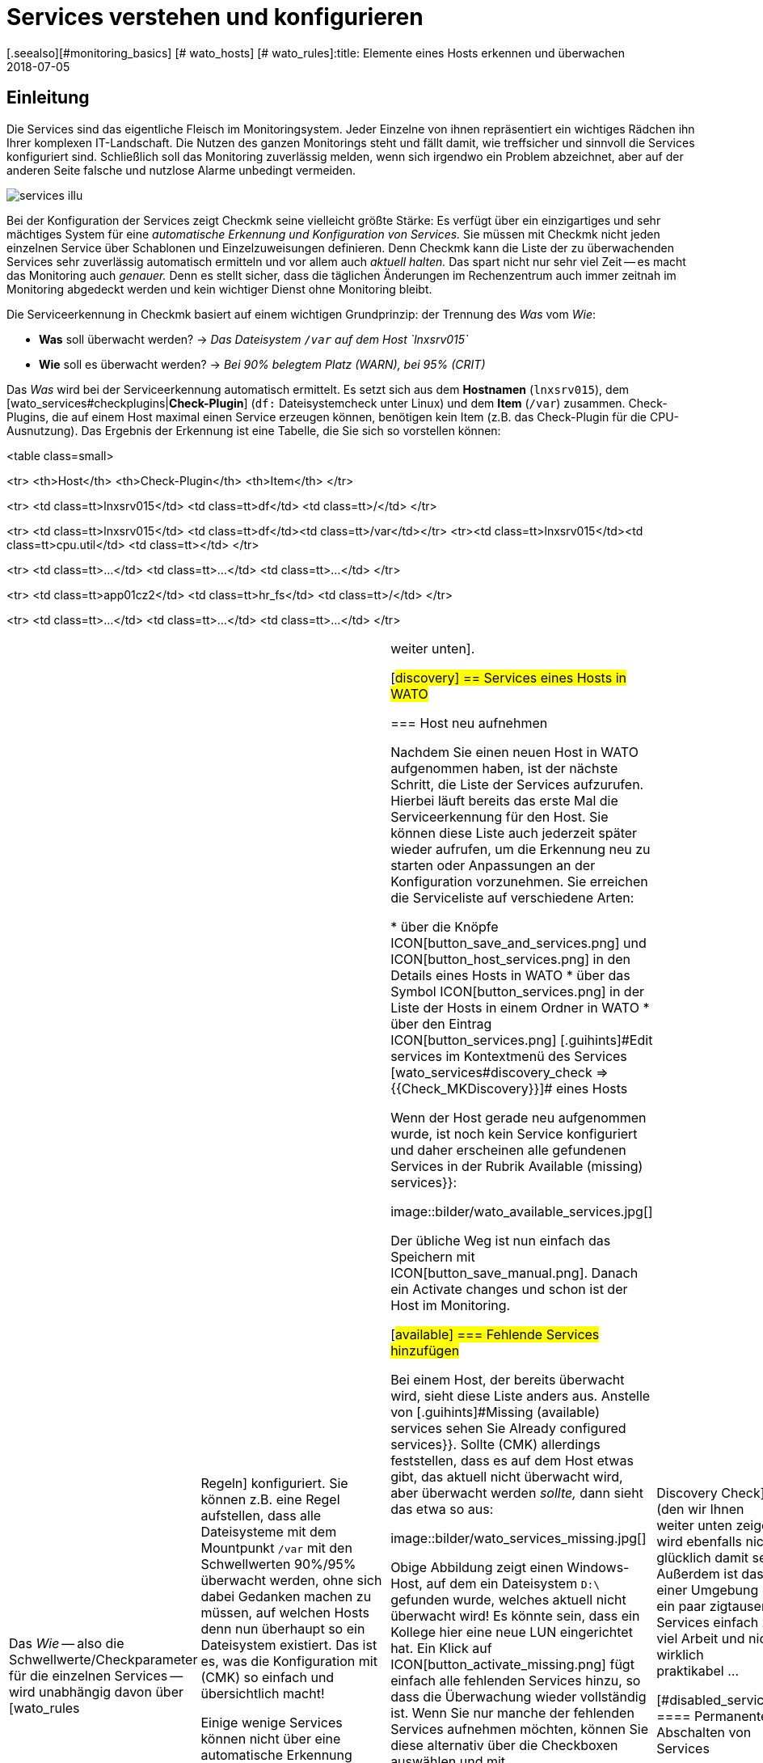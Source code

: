 = Services verstehen und konfigurieren
:revdate: 2018-07-05
[.seealso][#monitoring_basics] [# wato_hosts] [# wato_rules]:title: Elemente eines Hosts erkennen und überwachen
:description: Services bilden den Kern eines jeden überwachten Host. Diese werden automatisch erfasst und können umfangreich konfiguriert und strukturiert werden.

== Einleitung

Die Services sind das eigentliche Fleisch im Monitoringsystem. Jeder
Einzelne von ihnen repräsentiert ein wichtiges Rädchen ihn Ihrer komplexen
IT-Landschaft. Die Nutzen des ganzen Monitorings steht und fällt
damit, wie treffsicher und sinnvoll die Services konfiguriert sind.
Schließlich soll das Monitoring zuverlässig melden, wenn sich irgendwo ein
Problem abzeichnet, aber auf der anderen Seite falsche und nutzlose Alarme
unbedingt vermeiden.

image::bilder/services_illu.png[align=float,left]

Bei der Konfiguration der Services zeigt Checkmk seine vielleicht größte
Stärke: Es verfügt über ein einzigartiges und sehr mächtiges System für
eine _auto&shy;matische Erkennung und Konfiguration von Services._ Sie
müssen mit Checkmk nicht jeden einzelnen Service über Scha&shy;blonen
und Einzelzuweisungen definieren. Denn Checkmk kann die Liste der zu
überwachenden Services sehr zuverlässig automatisch ermitteln und vor allem auch
_aktuell halten._  Das spart nicht nur sehr viel Zeit -- es macht das
Monitoring auch _genauer._ Denn es stellt sicher, dass die täglichen
Änderungen im Rechenzentrum auch immer zeitnah im Monitoring abgedeckt werden
und kein wichtiger Dienst ohne Monitoring bleibt.

Die Serviceerkennung in Checkmk basiert auf einem wichtigen Grundprinzip:
der Trennung des _Was_ vom _Wie_:

* *Was* soll überwacht werden? → _Das Dateisystem `/var` auf dem Host `lnxsrv015`_
* *Wie* soll es überwacht werden? → _Bei 90% belegtem Platz (WARN), bei 95% (CRIT)_

Das _Was_ wird bei der Serviceerkennung automatisch ermittelt. Es
setzt sich aus dem *Hostnamen* (`lnxsrv015`), dem
[wato_services#checkplugins|*Check-Plugin*] (`df:` Dateisystemcheck
unter Linux) und dem *Item* (`/var`) zusammen.  Check-Plugins, die auf
einem Host maximal einen Service erzeugen können, benötigen kein Item
(z.B. das Check-Plugin für die CPU-Ausnutzung).  Das Ergebnis der Erkennung
ist eine Tabelle, die Sie sich so vorstellen können:

<table class=small>

<tr>
<th>Host</th>
<th>Check-Plugin</th>
<th>Item</th>
</tr>

<tr>
<td class=tt>lnxsrv015</td>
<td class=tt>df</td>
<td class=tt>/</td>
</tr>

<tr>
<td class=tt>lnxsrv015</td>
<td class=tt>df</td><td class=tt>/var</td></tr>
<tr><td class=tt>lnxsrv015</td><td class=tt>cpu.util</td>
<td class=tt></td>
</tr>

<tr>
<td class=tt>...</td>
<td class=tt>...</td>
<td class=tt>...</td>
</tr>

<tr>
<td class=tt>app01cz2</td>
<td class=tt>hr_fs</td>
<td class=tt>/</td>
</tr>

<tr>
<td class=tt>...</td>
<td class=tt>...</td>
<td class=tt>...</td>
</tr>

[cols=, ]
|===

Das _Wie_ -- also die Schwellwerte/Checkparameter für die
einzelnen Services -- wird unabhängig davon über [wato_rules|Regeln]
konfiguriert. Sie können z.B. eine Regel aufstellen, dass alle Dateisysteme mit
dem Mountpunkt `/var` mit den Schwellwerten 90%/95% überwacht werden,
ohne sich dabei Gedanken machen zu müssen, auf welchen Hosts denn nun
überhaupt so ein Dateisystem existiert. Das ist es, was die Konfiguration mit
(CMK) so einfach und übersichtlich macht!

Einige wenige Services können nicht über eine automatische Erkennung
eingerichtet werden. Dazu gehören z.B. Checks, die per HTTP bestimmte
Webseiten abrufen sollen.  Diese werden per Regeln angelegt; wie, erfahren Sie
[wato_services#active_checks|weiter unten].


[#discovery]
== Services eines Hosts in WATO

=== Host neu aufnehmen

Nachdem Sie einen neuen Host in WATO aufgenommen haben, ist der nächste
Schritt, die Liste der Services aufzurufen. Hierbei läuft bereits das erste Mal die Serviceerkennung
für den Host. Sie können diese Liste
auch jederzeit später wieder aufrufen, um die Erkennung neu zu starten
oder Anpas&shy;sungen an der Konfiguration vorzunehmen. Sie erreichen die Serviceliste
auf verschiedene Arten:

* über die Knöpfe ICON[button_save_and_services.png] und ICON[button_host_services.png] in den Details eines Hosts in WATO
* über das Symbol ICON[button_services.png] in der Liste der Hosts in einem Ordner in WATO
* über den Eintrag ICON[button_services.png] [.guihints]#Edit services# im Kontextmenü des Services [wato_services#discovery_check => {{Check_MKDiscovery}}]# eines Hosts


Wenn der Host gerade neu aufgenommen wurde, ist noch kein Service konfiguriert
und daher erscheinen alle gefundenen Services in der Rubrik
[.guihints]#Available (missing) services}}:# 

image::bilder/wato_available_services.jpg[]

Der übliche Weg ist nun einfach das Speichern mit ICON[button_save_manual.png]. Danach ein
[.guihints]#Activate changes# und schon ist der Host
im Monitoring.


[#available]
=== Fehlende Services hinzufügen

Bei einem Host, der bereits überwacht wird, sieht diese Liste anders aus. Anstelle
von [.guihints]#Missing (available) services# sehen Sie [.guihints]#Already configured services}}.# Sollte
(CMK) allerdings feststellen, dass es auf dem Host etwas gibt, das aktuell nicht
überwacht wird, aber überwacht werden _sollte,_ dann sieht das etwa so aus:

image::bilder/wato_services_missing.jpg[]

Obige Abbildung zeigt einen Windows-Host, auf dem ein Dateisystem `D:\`
gefunden wurde, welches aktuell nicht überwacht wird! Es könnte sein,
dass ein Kollege hier eine neue LUN eingerichtet hat. Ein Klick auf
ICON[button_activate_missing.png] fügt einfach alle fehlenden Services hinzu, so dass
die Überwachung wieder vollständig ist. Wenn Sie nur manche der fehlenden
Services aufnehmen möchten, können Sie diese alternativ über die Check&shy;boxen auswählen
und mit ICON[button_save_manual.png] speichern.


=== Verschwundene Services

Im Rechenzentrum können Dinge nicht nur neu auftauchen, sondern auch verschwinden.
Eine Datenbank&shy;instanz wird abgeschafft, eine LUN ausgehängt, ein Dateisystem entfernt
u.s.w. Checkmk er&shy;kennt solche Services dann automatisch als verschwunden _(vanished)._
In der Serviceliste sieht das z.B. so aus:

image::bilder/wato_vanished_services.jpg[]

Der einfachste Weg um diese Services loszuwerden ist ein Klick auf den in so einem Fall
erscheinenden Knopf ICON[button_remove_vanished.png]. *Achtung:* Der Grund für das Verschwinden
kann durchaus auch ein Problem sein! Das Verschwinden eines Dateisystems kann ja auch
bedeuten, dass dieses aufgrund eines Fehlers nicht gemounted werden konnte. Und für solche
Fälle ist das Monitoring schließlich da! Sie sollten den Service also nur dann entfernen,
wenn Sie wissen, dass hier eine Überwachung auch wirklich keinen Sinn mehr macht.


=== Ungewünschte Services loswerden

Nicht alles, was Checkmk findet, möchten Sie auch unbedingt überwachen. Zwar arbeitet
die Erkennung durchaus zielgerichtet und kann schon viel Unnützes im Vorfeld ausschließen.
Doch woher soll Checkmk z.B. wissen, dass eine bestimmte Datenbankinstanz nur
zum „Herumspielen“ eingerichtet wurde und nicht produktiv ist?
Sie können solche Services auf zwei Arten loswerden:

==== Vorübergehendes Abschalten von Services

Entfernen Sie einfach bei den Services, die nicht überwacht werden sollen,
die Häkchen in den Checkboxen und speichern Sie mit ICON[button_save_manual.png].
Und natürlich, wie immer [.guihints]#Activate changes# nicht vergessen&nbsp;&#8230;

Das Ganze ist allerdings nur für vorübergehende und kleinere Maßnahmen gedacht. Denn
die so abge&shy;wählten Services werden von Checkmk dann wieder als [.guihints]#missing# angemahnt.
Und der [wato_services#discovery_check|Discovery Check] (den wir Ihnen weiter unten zeigen)
wird ebenfalls nicht glücklich damit sein.
Außerdem ist das in einer Umgebung mit ein paar zigtausend Services einfach zu viel
Arbeit und nicht wirklich praktikabel&nbsp;&#8230;


[#disabled_services]
==== Permanentes Abschalten von Services

Viel eleganter und dauerhafter ist das permanente Ignorieren von Services mit Hilfe
des [wato_rules|Regelsatzes] [.guihints]#Disabled services}}.# Hier können Sie nicht nur einzelne
Services vom Monitoring ausschließen, sondern Regeln wie „Auf Testsystemen
möchte ich keine Dateisysteme überwachen, die mit `/mnt/dsk` be&shy;ginnen“ formulieren.
Das Symbol ICON[button_ignore.png] in der Serviceliste erleichtert das Neuanlegen
von solchen Regeln, so dass Sie nicht den längeren Weg über das WATO-Modul
ICON[icon_rulesets.png] [.guihints]#Host & Service parameters# gehen müssen:

image::bilder/disable_services_1.png[]

Das ICON[button_ignore.png] bringt Sie direkt zum Anlegen
einer neuen Regel, die für den aktuellen Ordner, Host und Service vorausgefüllt ist:

image::bilder/disable_services_2.jpg[]

Sie können diese Regel sehr leicht auf alle Hosts verallgemeinern: Entfernen Sie
einfach den Haken bei [.guihints]#Specify explicit host names# und -- wichtig -- setzen Sie
den [.guihints]#Folder# auf [.guihints]#Main directory}}.# Natürlich können Sie wie immer bei den
[wato_rules|Regeln] auch alle beliebigen anderen Bedingungen formulieren.

Wenn Sie die Regel speichern und erneut auf die Serviceliste des Hosts gehen,
werden Sie den neuen Abschnitt [.guihints]#Disabled services (configured away by admin)}}# 
entdecken. Dieser dokumentiert alle so „still&shy;gelegten“ Services:

image::bilder/disable_services_3.jpg[]

[#refresh]
=== Services auffrischen

Es gibt einige Check-Plugins, die sich während der Erkennung Dinge
_merken._  So merkt sich z.B. das Plugin für Netzwerkinterfaces die
Geschwindigkeit, auf die das Interface während der Erkennung eingestellt
war. Warum? Um Sie zu warnen, falls sich diese ändert! Es ist selten ein
gutes Zeichen, wenn ein Interface mal auf 10MBit, mal auf 1GBit eingestellt
ist -- eher ein Hinweis auf eine fehlerhafte Autonegotiation.

Was aber, wenn diese Änderung gewollt ist und von nun an als OK gelten soll?
Entfernen Sie entweder den Service via Checkbox und fügen Sie Ihn anschließend
wieder hinzu. Dazu müssen Sie nach dem Entfernen einmal Speichern. Oder Sie
drücken ICON[button_tabula_rasa.png]. Dann werden _alle_ Services des
Hosts aufgefrischt und neu erkannt. Das ist natürlich viel bequemer -- geht
aber nur, wenn Sie nicht einzelne Services im Fehlerzustand behalten wollen.

[#snmp]
=== Besonderheiten bei SNMP

Bei Geräten, die per SNMP überwacht werden, gibt es ein paar Sonderheiten.
Diese erfahren Sie im [snmp#services|Artikel über SNMP].

[#bulk_discovery]
== Serviceerkennung für viele Hosts gleichzeitig

Wenn Sie die Erkennung für mehrere Hosts auf einmal machen
wollen, können Sie sich die Arbeit mit WATOs
[wato_hosts#bulk_operations|Bulkoperationen] erleichtern. Wählen Sie zunächst aus,
auf welchen Hosts die Erkennung durch&shy;geführt werden soll. Dazu
haben Sie mehrere Möglichkeiten:

. In einem Ordner die Checkboxen bei einzelnen Hosts ankreuzen und ICON[button_discovery.png] drücken
. Mit der [wato_hosts#search|Hostsuche] Hosts suchen und beim Suchergebnis ICON[button_discovery.png] drücken
. In einem Ordner auf ICON[button_bulk_discovery.png] klicken

Bei der dritten Variante können Sie die Serviceerkennung auch rekursiv in allen Unterordnern
ausführen lassen. In allen drei Fällen gelangen Sie im nächsten Schritt zu folgendem
Dialog:

image::bilder/wato_bulk_discovery_form.jpg[align=center,width=500]

Im [.guihints]#Mode# finden Sie genau die verschiedenen Möglichkeiten, die Sie auch in der
Serviceliste in WATO haben und die wir schon weiter oben erläutert haben.

Unter [.guihints]#Selection# können Sie die Auswahl der Hosts noch mal steuern. Das ist vor
allem dann sinnvoll, wenn Sie diese nicht per Checkboxen, sondern über den Ordner
ausgewählt haben. Die meisten Optionen zielen auf eine Beschleunigung der Discovery
hin:

[cols=, ]
|===


|{{Only include hosts that failed on previous discovery}}
|Hosts, bei denen eine frühere Serviceerkennung per Bulkoperation fehlgeschlagen ist (z.B. weil der
Host zu dem Zeitpunkt nicht erreichbar war), werden von WATO mit dem Symbol ICON[icon_inventory_failed.png]
markiert. Diese Option erlaubt, die Erkennung nur genau für diese Hosts zu wiederholen.


|{{Only include hosts with a failed discovery check }}
|Dies schränkt die Erkennung auf solche Hosts ein, bei denen der [wato_services#discovery_check|Discovery Check] angeschlagen
hat. Wenn Sie mit dem Discovery Check arbeiten, ist das eine gute Methode,
um das Discovery von vielen Hosts massiv zu beschleunigen. Die Kombination mit der Option {{Refresh all services (tabula rasa)}} macht
hier allerdings weniger Sinn, da dies den Status von bestehenden Services verfälschen kann.


|{{Exclude hosts where the agent is unreachable}}
|Hosts, die nicht erreichbar sind, verursachen beim Discovery Wartezeiten durch Verbindungstimeouts. Dies kann
das Discovery einer größeren Zahl von Hosts stark verlangsamen. Wenn die Hosts aber schon im Monitoring
sind und dieses weiß, dass die Hosts (DOWN) sind, können Sie diese hiermit überspringen und die Timeouts somit
vermeiden.

|===

Die [.guihints]#Performance Options# sind so voreingestellt, dass bei SNMP-Geräten
immer ein [.guihints]#Full Scan# gemacht wird. Wenn Sie nicht auf neue Plugins aus sind,
können Sie die Erkennung durch Wegnahme der Option beschleunigen. Das
Arbeiten ohne Cachedateien ist nur in Ausnahmefällen ratsam. Insbesondere
bei Hosts, die per Checkmk-Agent überwacht werden, kann es dann sogar dazu
kommen, dass, wenn es der Zufall will, neue Logmeldungen quasi von der Discovery
„verbraucht“ werden und nicht mehr beim eigentlichen Check ankommen.

Die eingestellte `10` unter [.guihints]#Number of hosts to handle at once}}# 
bedeutet, dass immer zehn Hosts auf ein mal bearbeitet werden. Intern geschieht
das mit einem HTTP-Request. Sollten Sie Probleme mit Timeouts haben, weil
einzelne Hosts sehr lange zum Discovern brauchen, können Sie versuchen,
diese Zahl kleiner einzustellen (zulasten der Gesamtdauer).

Sobald Sie den Dialog bestätigen geht es los und Sie können den Fortschritt
beobachten -- und  den Vorgang gegebenenfalls auch abbrechen:

image::bilder/wato_bulk_discovery_progress.jpg[align=center,width=350]


[#parameters]
== Checkparameter von Services

Viele der Check-Plugins können über Parameter konfiguriert werden.
Die häufigste Anwendung ist das Setzen von Schwellwerten für
(WARN) und (CRIT). Parameter können aber auch deutlich komplexer aufge&shy;baut sein,
wie das Beispiel der Temperaturüberwachung mit Checkmk zeigt:

image::bilder/temperature_levels.png[align=center,width=350]

Die Checkparameter für einen Service werden in drei Schritten
gebildet:

. Jedes Plugin hat _Defaultwerte_ für die Parameter.
. Manche Plugins setzen Werte während der Erkennung (siehe [wato_services#refresh|oben]).
. Parameter können über Regeln gesetzt werden.

Dabei haben Parameter aus Regeln Vorrang vor den bei der Erkennung gesetzten
und diese wiederum Vor&shy;rang für den Defaultwerten. Bei komplexen Parametern,
bei denen per Checkbox einzelne Unterparameter festgelegt werden (wie im
Beispiel mit der Temperatur), gilt diese Vorrangregel für jeden einzelnen
Unterparameter separat. Wenn Sie also per Regel nur einen der Unterparameter
anpassen, bleiben die anderen auf ihren jeweiligen Defaultwerten.
So können Sie z.B mit einer Regel die Trendberechnung der Tem&shy;peratur aktivieren
und mit einer anderen die Temperaturschwellwerte für einen konkreten Sensor einstellen.
Der komplette Parametersatz wird dann aus beiden Regeln zusammengesetzt.

Welche Parameter ein Service am Ende genau hat, erfahren Sie in
der Parameterseite des Services. Diese erreichen Sie in der Serviceliste
eines Hosts über das Symbol ICON[button_check_parameters.png]. Wenn Sie die Parameter
von allen Services direkt in der Servicetabelle sehen möchten, können
Sie diese mit dem Knopf ICON[button_show_check_parameters.png] einblenden.
Das sieht dann etwa so aus:

image::bilder/wato_check_parameters.png[]


== Anpassen der Serviceerkennung

Wie Sie die Serviceerkennung konfigurieren, um nicht erwünschte Services auszublenden,
haben wir bereits [wato_services#disabled_services|weiter oben] gezeigt. Es gibt aber
für etliche Check-Plugins noch weitere Regelsätze, die das Verhalten der Discovery bei diesen
Plugins beeinflussen. Dabei gibt es nicht nur Einstellungen zum _Weglassen_ von
Items, sondern auch solche, die positiv Items finden oder zu Gruppen zusammenfassen.
Auch die Benennung von Items ist manchmal ein Thema -- z.B. bei den Switchports, wo
Sie sich entscheiden können, anstelle der Interface-ID dessen Description oder Alias
als Item (und damit im Servicenamen) zu verwenden.

Alle Regelsätze, die mit der Serviceerkennung zu tun haben, finden Sie unter
ICON[icon_rulesets.png] [.guihints]#Host & Services parameters => Parametersfor discovered services => Discovery- automatic service detection}}.# 
Bitte verwechseln Sie diese Regelsätze nicht mit denen, die zum Parametrieren
der eigentlichen Services gedacht sind. Etliche Plugins haben in der Tat zwei
Regelsätze -- einen für die Erkennung und einen für die Parameter. Dazu gleich
ein paar Beispiele.


[#processes]
=== Überwachung von Prozessen

Es wäre wenig sinnvoll, wenn Checkmk einfach für jeden Prozess,
den es auf einem Host findet, einen Service für die Überwachung einrichten
würde. Die meisten Prozesse sind entweder nicht interessant oder sogar
nur vorübergehend vorhanden. Und auf einem normalen Linux-Server laufen
mindestens hunderte von Prozessen.

Zum Überwachen von Prozessen müssen Sie daher mit
[wato_services#manual_checks|manuellen Checks] arbeiten oder -- und das ist
viel eleganter -- der Serviceerkennung mit dem Regelsatz [.guihints]#Process discovery}}# 
sagen, nach welchen Prozessen sie Ausschau halten soll. So können Sie immer dann,
wenn auf einem Host _bestimmte interessante_ Prozesse gefunden werden,
dafür automatisch eine Überwachung einrichten lassen.

Folgende Abbildung zeigt eine Regel im Regelsatz [.guihints]#Process discovery}},# 
welche nach Prozessen sucht, die das Programm `/usr/sbin/apache2`
ausführen.  In diesem Beispiel wird für jeden unterschiedlichen
Betriebs&shy;systembenutzer, für den ein solcher Prozess gefunden wird,
ein Service erzeugt
({{Grab user from found processes}}).# 
Der Name des Services wird `Apache %u`, wobei das `%u` durch den Benutzernamen
ersetzt wird. Als Schwellwerte für die Anzahl der Prozessinstanzen werden 1/1
(untere) bzw. 30/60 (obere) verwendet:

image::bilder/process_discovery.jpg[]

Bitte beachten Sie, dass die festgelegten Schwellwerte
[.guihints]#Default parameters for detected services# heißen. Denn Sie können diese -- wie bei allen anderen Services
auch -- per Regel überdefinieren. Zur Erinnerung: Obige Regel konfiguriert die
_Erkennung_ der Services -- also das _Was._ Sind die Services erst mal vorhanden,
so ist eigentlich die Regelkette [.guihints]#State and count of processes# für die Schwellwerte zuständig.

Die Tatsache, dass Sie schon bei der Erkennung Schwellwerte festlegen können, ist
nur der Bequemlichkeit geschuldet. Und es gibt auch einen Haken: Änderung in der
Erkennungsregel haben erst bei der _nächsten Erkennung_ Einfluss. Wenn Sie also Schwellwerte
ändern, müssen Sie die Erkennung nochmal ausführen.
Wenn Sie aber die Regel nur zum eigentlichen Finden verwenden (also das _Was_),
und den Regelsatz [.guihints]#State and count of processes# für das _Wie_ verwenden,
haben Sie dieses Problem nicht.

Weitere Details zur Prozesserkennung finden Sie in der ICON[icon_help.png] Onlinehilfe
dieses Regelsatzes.


=== Überwachung von Windows-Diensten

Das Erkennung und Parametrieren der Überwachung von Windows-Services geht analog
zu den Prozessen und wird über die Regelsätze [.guihints]#Windows Service Discovery# _(Was)_
bzw. [.guihints]#Windows services# _(Wie)_ gesteuert. Hier ist ein Beispiel für eine
Regel, die nach zwei Diensten Ausschau hält:

image::bilder/windows_services_discovery.jpg[]

Genau wie bei den Prozessen ist auch hier die Serviceerkennung nur eine Option.
Wenn Sie anhand von Hostmerkmalen und Ordnern präzise Regeln formulieren
können, auf welchen Hosts bestimmte Dienste erwartet werden, können Sie
auch mit [wato_services#manual_checks|manuellen Services] arbeiten. Das ist dann unabhängig
von der tat&shy;sächlich vorgefundenen Situation -- allerdings kann das deutlich
mehr Aufwand sein, da Sie unter Umstän&shy;den viele Regeln brauchen, um genau
abzubilden, auf welchem Host welche Dienste erwartet werden.


[#switches]
=== Überwachung von Switchports

(CMK) verwendet für die Überwachung von Netzwerkschnittstellen von Servern und
für die Ports von Ethernetswitchen die gleiche Logik. Vor allem bei den
Switchports sind die vorhandenen Optionen für die Steuerung der Serviceerkennung
interessant, auch wenn (im Gegensatz zu den Prozessen und Windows&shy;diensten) die
Erkennung auch erst mal ohne Regel funktioniert.
Per Default überwacht Checkmk nämlich automatisch alle physikalischen Ports,
die gerade den Zustand UP haben. Der Regelsatz
dazu heißt [.guihints]#Network Interface and Switch Port Discovery# und bietet
zahlreiche Einstellmöglichkeiten, die hier nur gekürzt dargestellt sind:

image::bilder/switch_port_discovery.jpg[]

Am wichtigsten sind folgende Möglichkeiten:

* Verwendung der [.guihints]#Description# oder des [.guihints]#Alias# im Servicenamen
* Einschränken oder _Ausweiten_ der überwachten Interfacetypen oder -namen

[#manual_checks]
== Services manuell einrichten

Es gibt einige Situationen, in denen eine automatische Serviceerkennung
nicht sinnvoll ist. Das ist immer dann der Fall, wenn Sie das Einhalten
einer bestimmte _Richtlinie_ erzwingen möchten. Wie Sie im vorherigen
Kapitel gesehen haben, können Sie Überwachung von Windows-Diensten automatisch
einrichten lassen, wenn diese gefunden werden. Was ist aber, wenn schon das
Fehlen eines solchen Diensts ein Problem darstellt? Beispiele:

* Auf jedem Windows-Host soll ein bestimmter Virenscanner installiert sein.
* Auf jedem Linux-Host soll NTP konfiguriert sein.

In solchen Fällen können Sie Services manuell anlegen. Der Einstiegspunkt
dafür ist das WATO-Modul ICON[icon_static_checks.png] [.guihints]#Manual Checks}}.# 
Dahinter verbirgt sich eine Sammlung von [wato_rules|Regelsätzen], welche
exakt die gleichen Namen haben, wie diejenigen Regelsätze, mit denen auch
Parameter für diese Checks konfiguriert werden.

Die Regeln unterscheiden sich jedoch in zwei Punkten:

* Es sind Regeln für _Hosts,_ nicht für Services. Die Services werden ja erst durch die Regeln erzeugt.
* Da keine Erkennung stattfindet, müssen Sie selbst das Check-Plugin auswählen, das für den Check verwendet werden soll.

Folgendes Beispiel zeigt den Rumpf der Regel [.guihints]#State of NTP time synchronisation# unter
[.guihints]#Manual Checks}}:# 

image::bilder/manual_check_ntp.jpg[]

Neben den Schwellwerten legen Sie hier auch das Check-Plugin fest
(z.B. `chrony` oder `ntp.time`).  Bei Check-Plugins, die ein
Item benötigen, müssen Sie auch dieses angeben. Dies ist z.B. beim Plugin
[.guihints]#oracle_processes# notwendig, welches die Angabe der zu überwachenden
Datenbank-SID benötigt:

image::bilder/manual_check_oracle_processes.jpg[]

Der so definierte manuelle Service wird auf allen Hosts angelegt, auf die
diese Regel greift. Für die eigentliche Überwachung gibt es jetzt drei Fälle:

. Der Host ist korrekt aufgesetzt und der Service geht auf (OK).
. Der Agent liefert die Information, dass der gefragte Dienst nicht läuft oder ein Problem hat. Dann geht der Service auf (CRIT) oder auf (UNKNOWN).
. Der Agent stellt überhaupt keine Informationen bereit, z.B. weil NTP überhaupt nicht installiert ist. Dann bleibt der Service auf (PEND) und der Checkmk-Service geht auf (WARN), mit dem Hinweis, dass die entsprechende Sektion in den Agentendaten fehlt.

Die meisten Regelsätze im Modul ICON[icon_static_checks.png] [.guihints]#Manual Checks# werden Sie nie
benötigen und sind nur der Voll&shy;ständigkeit halber vorhanden.
Die häufigsten Fälle für manuelle Checks sind:

* Überwachung von Windows-Diensten (Regelsatz: [.guihints]#Windows Services}})# 
* Überwachung von Prozessen (Regelsatz: [.guihints]#State and count of processes}})# 



[#discovery_check]
== Der Discovery Check

In der Einleitung haben wir versprochen, dass Checkmk die Liste der
Services nicht nur automatisch ermitteln, sondern auch _aktuell halten_
kann. Natürlich wäre dafür eine Möglichkeit, dass Sie ab und zu von Hand
eine Bulkerkennung über alle Hosts durchführen.

[#discovery_auto]
=== Automatisches Prüfen auf nicht überwachte Services

Viel besser ist dafür aber ein regelmäßiger _Discovery Check_, welcher
ab Version VERSION[1.2.8] von Checkmk bei neuen Instanzen automatisch
eingerichtet wird. Dieser Service existiert für jeden Host und meldet mit
sich mit einer Warnung, wenn er nicht überwachte Dinge findet:

image::bilder/discovery_check_warn.png[align=border]

Die Einzelheiten zu den nicht überwachten oder verschwundenen Services
finden Sie im [.guihints]#Long output of check plugin# in den Details des Services:

image::bilder/discovery_check_long_output.png[]

Zu der Serviceliste der Hosts in WATO gelangen Sie bequem über das ICON[icon_menu.png] Kontextmenü
des Discovery Checks über den Eintrag ICON[icon_services.png] [.guihints]#Edit services}}.# 

Wenn Ihre Instanz von einer älteren Version geupdated wurde, müssen Sie
diesen Check von Hand einrichten.  Das Einrichten und auch das Parametrieren
des Discovery Checks geht sehr einfach über den [wato_rules|Regelsatz]
[.guihints]#Periodic service discovery}}.# Im Parameterbereich der Regeln haben Sie
folgende Einstell&shy;möglich&shy;keiten:

image::bilder/periodic_service_discovery.jpg[]

Neben dem Intervall, in dem der Check laufen soll, und dem Monitoringstatus,
für die Fälle von nicht überwachten bzw. verschwundenen Services,
können Sie dabei auch noch auswählen, ob bei SNMP-Geräten ein
[wato_services#snmp|SNMP-Scan] stattfinden soll.


=== Services automatisch hinzufügen

Sie können den Discovery Check fehlende Services automatisch hinzufügen lassen. Dazu
aktivieren Sie die Option [.guihints]#Automatically update service configuration}}.# Nun
werden weitere Optionen sichtbar.

image::bilder/discovery_check_activate.png[]

Neben dem Hinzufügen können Sie bei [.guihints]#Mode# auch auswählen, überflüssige
Services zu entfernen oder sogar alle bestehenden Services zu entfernen und
komplett neu zu erkennen ({{Refresh}}).# Beide Optionen sind mit Vorsicht
zu genießen! Ein verschwundener Service kann auf ein Problem hindeuten! Der
Discovery Check wird so einen Service dann einfach entfernen und Sie im Glauben
wiegen, dass alles in Ordnung ist. Der Refresh ist besonders gefährlich. So
übernimmt z.B. der Check für Switchports nur solche Ports in das Monitoring,
die up sind. Ports mit Status down gelten dann als verschwunden und
würden vom Discovery Check ohne Rückfrage weggeräumt!

Ein weiteres Problem gilt es noch zu bedenken: Das Hinzufügen von Services
oder gar das automatische [.guihints]#Activate Changes# kann Sie als Admin bei Ihrer
Arbeit am System stören, wenn Sie gerade beim Konfigurieren sind.  Es kann
theoretisch passieren, dass Sie gerade dabei sind, an Regeln und Einstellungen
zu arbeiten und just in dem Augenblick ein Discovery Check Ihre Änderungen
aktiviert. Denn [wato|WATO] kann immer nur alle Änderungen auf einmal aktivieren!
Um dies zu verhindern, können Sie die Uhrzeiten, in denen so etwas geschieht,
z.B. in die Nacht legen. Die obige Abbildung zeigt dafür ein Beispiel.

Die Einstellung [.guihints]#Group discovery and activation for up to# sorgt dafür,
dass nicht jeder einzelne Service, der neu gefunden wird, sofort ein
[.guihints]#Activate Changes# auslöst, sondern eine bestimmte Zeit gewartet wird,
um gleich mehrere Änderungen in einem Rutsch zu aktivieren. Denn selbst
wenn der Discovery Check auf ein Intervall von zwei Stunden oder mehr
eingestellt ist, gilt das nur für jeden Host separat. Die Checks laufen
nicht für alle Hosts gleichzeitig -- und das ist auch gut so, denn der
Discovery Check braucht erheblich mehr Ressourcen als ein normaler Check.


[#passive_checks]
== Passive Services

Passive Services sind solche, die nicht von Checkmk aktiv angestoßen werden, sondern bei
denen regel&shy;mäßig von außen neue Checkergebnisse eingeschleust werden. Dies geschieht
in der Regel über die Kommandopipe des Cores. Hier ist ein Schritt-für-Schritt-Vorgehen
für das Einrichten eines passiven Services:

Zunächst müssen Sie den Service dem Kern bekannt machen. Dies geschieht mit dem gleichen
Regelsatz wie bei den [wato_services#legacy_checks|eigenen aktiven Checks], nur dass
Sie die [.guihints]#Command line# weglassen:

image::bilder/passive_checks.png[align=center,width=500]

Die Abbildung zeigt auch, wie Sie prüfen lassen können, ob regelmäßig
Checkergebnisse eingehen. Wenn dies für länger als 10 Minuten ausbleibt,
so wird der Service hier automatisch auf (UNKNOWN) gesetzt.

Nach einem [.guihints]#Activate Changes# beginnt der neue Service sein Leben im Zustand (PEND):

image::bilder/passive_check_pending.png[]

Das Senden der Checkergebnisse geschieht nun auf der Kommandozeile durch
ein `echo` des Befehls `PROCESS_SERVICE_CHECK_RESULT` in die
Kommandopipe `~/tmp/run/nagios.cmd`.

Die Syntax entspricht den bei Nagios üblichen Konventionen -- inklusive eines
aktuellen Zeitstempels in eckigen Klammern. Als Argumente nach dem Befehl
brauchen Sie den Hostnamen (z.B. `myhost123`) und den gewählten
Servicenamen (im Beispiel `BAR`). Die beiden weiteren Argumente sind
wieder der Status (`0` ... `3`) und die Pluginausgabe. Den
Zeitstempel erzeugen Sie mit `$(date +%s)`:

[source,bash]
----
OM:echo "[$(date +%s)] PROCESS_SERVICE_CHECK_RESULT;myhost123;BAR;2;Something bad happened" > ~/tmp/run/nagios.cmd
----

Nun zeigt der Service ohne Verzögerung den neuen Status:

image::bilder/passive_check_crit.png[]

Wenn Sie von Nagios noch das Werkzeug _NSCA_ kennen, können Sie das auch mit Checkmk
weiter&shy;verwenden. Schalten Sie dazu den NSCA-Empfänger mittels `omd config` ein und
bearbeiten Sie nach Bedarf die Konfiguration für NSCA, welche unter `etc/nsca/nsca.cfg`
liegt:

[source,bash]
----
OM:omd stop
OM:omd config set NSCA on
OM:omd config set NSCA_TCP_PORT 5667
OM:vim etc/nsca/nsca.cfg
OM:omd start
----

Das System ist dann zum Empfang von passiven Checkergebnissen via NSCA bereit.


[#commandline]
== Serviceerkennung auf der Kommandozeile

So schön eine GUI ist, so praktisch ist doch manchmal noch die gute alte Kommandozeile --
sei es zum Automatisieren oder einfach zum schnellen Arbeiten für den geübten Benutzer.
Die Serviceerkennung können Sie auf der Kommandozeile mit dem Befehl `cmk -I` auslösen.
Dabei gibt es ein paar verschiedene Spielarten. Bei allen empfehlen wir die Option `-v`,
damit Sie sehen, was genau passiert. Ohne `-v` verhält sich Checkmk nach guter alter
Unix-Tradition: Solange alles gut geht, schweigt es.

Mit einem einfachen `-I` suchen Sie auf *allen* Hosts nach neuen Services:

[source,bash]
----
OM:cmk -vI
switch-cisco-c4000:
  nothing new

switch-cisco-c4500:
  nothing new

switch-cisco-c4500-2:
  nothing new

switch-cisco-c4500-3:
  nothing new
----

Sie können nach dem `-I` auch einen oder mehrere Hostnamen angeben, um nur diese zu discovern.
Das hat gleich noch einen zweiten Effekt. Während ein `-I` auf allen Hosts
grundsätzlich nur mit *gecachten* Daten arbeitet, holt Checkmk bei der
expliziten Angabe von einem Host immer *frische* Daten!

[source,bash]
----
OM:cmk -vI myhost123
----

Alternativ können Sie über Tags filtern:

[source,bash]
----
OM:cmk -vI @mytag
----

Damit würde das Discovery für alle Hosts mit dem Hostmerkmal `mytag` durchgeführt.
Filtern mit Tags steht für alle cmk-Optionen zur Verfügung, die mehrere Hosts akzeptieren.

Mit den Optionen `--cache` bzw. `--no-cache` können Sie die Verwendung
von Cache auch explizit be&shy;stimmen.

Zusätzliche Ausgaben bekommen Sie mit einem zweiten `-v`. Bei SNMP-basierten Geräten
können Sie dann sogar jede einzelne OID sehen, die vom Gerät geholt wird:

[source,bash]
----
OM:cmk -vvI myswitch123
Discovering services on myswitch123:
myswitch123:
  SNMP scan:
       Getting OID .1.3.6.1.2.1.1.1.0: Executing SNMP GET of .1.3.6.1.2.1.1.1.0 on switch
=> ['24G Managed Switch'] OCTETSTR
24G Managed Switch
       Getting OID .1.3.6.1.2.1.1.2.0: Executing SNMP GET of .1.3.6.1.2.1.1.2.0 on switch
=> ['.1.3.6.1.4.1.11863.1.1.3'] OBJECTID
.1.3.6.1.4.1.11863.1.1.3
       Getting OID .1.3.6.1.4.1.231.2.10.2.1.1.0: Executing SNMP GET of .1.3.6.1.4.1.231.2.10.2.1.1.0 on switch
=> [None] NOSUCHOBJECT
failed.
       Getting OID .1.3.6.1.4.1.232.2.2.4.2.0: Executing SNMP GET of .1.3.6.1.4.1.232.2.2.4.2.0 on switch
=> [None] NOSUCHOBJECT
failed.
----

Ein komplettes Erneuern der Services (Tabula Rasa) machen Sie mit einem Doppel- `-II`:

[source,bash]
----
OM:cmk -vII myhost123
Discovering services on myhost123:
myhost123:
    <b class=green>1* cpu.loads
    <b class=green>1* cpu.threads
    <b class=green>6* cups_queues
    <b class=green>3* df
    <b class=green>1* diskstat
    <b class=green>3* kernel
    <b class=green>1* kernel.util
    <b class=green>3* livestatus_status
    <b class=green>1* lnx_if
    <b class=green>1* lnx_thermal
----

Sie können das Ganze auch auf ein einzelnes Check-Plugin einschränken. Die Option dazu
lautet `--checks=` und muss vor dem Hostnamen stehen:

[source,bash]
----
OM:cmk -vII --checks=df myhost123
Discovering services on myhost123:
myhost123:
    <b class=green>3* df
----

Wenn Sie fertig sind, können Sie mit `cmk -O` (bei Nagios als Kern `cmk -R`)
die Änderungen aktivieren:

[source,bash]
----
OM:cmk -O
Generating configuration for core (type cmc)...OK
Packing config...OK
Reloading monitoring core...OK
----

Und wenn Sie mal bei einer Discovery auf einen Fehler stoßen&nbsp;&#8230;

[source,bash]
----
OM:cmk -vII --checks=df myhost123
  <b class=yellow>WARNING:* Exception in discovery function of check type 'df': global name 'bar' is not defined
  nothing
----

&nbsp;&#8230; dann können Sie mit einem zusätzlichen `--debug` einen genauen Python-Stacktrace der
Fehlerstelle bekommen:

[source,bash]
----
OM:cmk --debug -vII --checks=df myhost123
Discovering services on heute:
heute:
Traceback (most recent call last):
  File "/omd/sites/heute/share/check_mk/modules/check_mk.py", line 5252, in <module>
    do_discovery(hostnames, check_types, seen_I == 1)
  File "/omd/sites/heute/share/check_mk/modules/discovery.py", line 76, in do_discovery
    do_discovery_for(hostname, check_types, only_new, use_caches, on_error)
  File "/omd/sites/heute/share/check_mk/modules/discovery.py", line 96, in do_discovery_for
    new_items = discover_services(hostname, check_types, use_caches, do_snmp_scan, on_error)
  File "/omd/sites/heute/share/check_mk/modules/discovery.py", line 677, in discover_services
    for item, paramstring in discover_check_type(hostname, ipaddress, check_type, use_caches, on_error):
  File "/omd/sites/heute/share/check_mk/modules/discovery.py", line 833, in discover_check_type
    discovered_items = discovery_function(info)
  File "/omd/sites/heute/share/check_mk/checks/df", line 91, in inventory_df
    foo = bar
NameError: global name 'bar' is not defined
----


=== Optionen im Überblick

Hier noch mal alle Optionen auf einen Blick:

[cols=, ]
|===

|`cmk -I`
|Neue Services erkennen.


|`cmk -II`
|Alle Services verwerfen und neu erkennen (Tabula Rasa).


|`-v`
|Verbose: Hosts und gefundene Services anzeigen.


|`-vv`
|Very verbose: genaues Protokoll von allen Operationen anzeigen.


|`--checks=foo`
|Erkennung (und auch Tabula Rasa) nur für das gewählte Check-Plugin durchführen.



|`@foo`
|Erkennung (und auch Tabula Rasa) nur für Hosts mit dem gewählten Hostmerkmal durchführen.



|`--cache`
|Verwendung von Cachedateien erzwingen (sonst nur bei fehlender Hostangabe).


|`--no-cache`
|Frische Daten holen (sonst nur bei Angabe von Hostname).


|`--debug`
|Im Fehlerfall abbrechen und den kompletten Aufrufstapel von Python anzeigen.


|`cmk -O`
|Änderungen aktivieren ((EE) mit CMC als Kern.)


|`cmk -R`
|Änderungen aktivieren ((RE) bzw. Nagios als Kern).

|===


=== Speicherung in Dateien

Das _Ergebnis_ der Serviceerkennung -- also die eingangs genannte Tabelle
von Hostname, Check-Plugin, Item und erkannten Parametern -- finden Sie im
Verzeichnis `var/check_mk/autochecks`. Dort existiert für jeden Host
eine Datei, welche die automatisch erkannten Services speichert. Solange
Sie die Python-Syntax der Datei nicht verletzen, können Sie einzelne Zeilen
auch von Hand löschen oder ändern. Ein Löschen der Datei entfernt
alle Services und setzt diese quasi wieder auf „unmonitored“.

.var/check_mk/autochecks/myhost123.mk

----[
  ('cpu.loads', None, cpuload_default_levels),
  ('cpu.threads', None, threads_default_levels),
  ('diskstat', u'SUMMARY', diskstat_default_levels),
  ('kernel', u'Context Switches', kernel_default_levels),
  ('kernel', u'Major Page Faults', kernel_default_levels),
  ('kernel', u'Process Creations', kernel_default_levels),
  ('kernel.util', None, {}),
  ('livestatus_status', u'stable', {}),
  ('lnx_if', u'2', {'state': ['1'], 'speed': 0}),
  ('lnx_thermal', u'Zone 0', {}),
  ('mem.linux', None, {}),
  ('mknotifyd', u'heute', {}),
  ('mknotifyd', u'stable', {}),
  ('mounts', u'/', [u'data=ordered', u'errors=remount-ro', u'relatime', u'rw']),
  ('ntp.time', None, ntp_default_levels),
  ('omd_apache', u'stable', None),
  ('tcp_conn_stats', None, tcp_conn_stats_default_levels),
  ('uptime', None, {}),
]
----


== Servicegruppen in wato_services

=== Wofür Servicegruppen?

Bis hierher haben Sie erfahren, wie Sie Services ins Monitoring aufnehmen. Nun
macht es wenig Sinn, sich Listen mit Tausenden Services anzuschauen oder
immer über Hostansichten zu gehen. Wenn Sie beispielsweise alle Dateisystem-
oder Update-Services gemeinsam beobachten wollen, können Sie in ähnlicher
Weise Gruppen bilden, wie das mit [wato_hosts#hostgroups|Hostgruppen]
möglich ist

Servicegruppen ermöglichen Ihnen auf einfach Art, über [views|Ansichten]
und NagVis-Karten deutlich mehr Ordnung ins Monitoring zu bringen und gezielte
[notifications|Alarmierungen] und [alert_handlers|Alerthandler] zu schalten.
Übrigens: Sie könnten entsprechende Ansichten fast immer auch rein über
die Ansichten-Filter konstruieren -- Servicegruppen sind aber einfacher und
übersichtlicher zu handeln.


=== Servicegruppen anlegen

Sie finden Servicegruppen unter [.guihints]#WATO => Host & Service Groups}}.# Standardmäßig
erscheinen hier die Hostgruppen, klicken Sie also zunächst auf
ICON[button_service_groups.png]. Dort finden Sie ein ähnliches Menü,
um die Service Gruppen zu definieren:

image::bilder/servicegroups_list2.png[]

Das Anlegen einer Servicegruppe ist simpel: Legen Sie über
ICON[button_new_service_group.png] eine Gruppe an und vergeben Sie einen
später nicht mehr veränderbaren Namen sowie einen aussagekräftigen Alias:

image::bilder/servicegroups_config.png[]


=== Services in Servicegruppe aufnehmen

Für die Zuordnung von Services in Servicegruppen benötigen Sie den
[wato_rules#conditions|Regelsatz] {{Assignment of services to service groups}},
zu finden unter [.guihints]#WATO => Host & Service Parameters => Grouping}}.# Erstellen Sie nun
über ICON[button_create_rule_in_folder.png] eine neue Regel im gewünschten
Ordner. Zunächst legen Sie fest, welcher Servicegruppe Services zugeordnet
werden sollen, hier beispielsweise _myservicegroup_ beziehungsweise
dessen Alias _My Service Group 1._

image::bilder/servicegroups_rule_assignment.png[]

Der spannende Teil folgt nun im Bereich [.guihints]#Conditions}}.# Zum einen dürfen
Sie hier über Ordner, Hostmerkmale und explizite Hostnamen Einschränkungen
abseits der Services vornehmen. Zum anderen nennen Sie eben die Services, die
Sie gerne gruppiert hätten, beispielsweise _Filesystems_ und _CIFS
mount_, um eine Gruppe mit Dateisystemen zu erstellen. Die Angabe der
Services erfolgt hier in Form [regexes|Regulärer Ausdrücke]. So können
Sie Gruppen ganz exakt definieren.

image::bilder/servicegroups_rule_conditions.png[]


===  Servicegruppen eines Services prüfen

Die Zuordnungen von Services können Sie auf der Detailseite eines jeweiligen
Service prüfen. Hier finden Sie, standardmäßig weit unten, die Zeile
[.guihints]#Service groups the service is member of}}.# 

image::bilder/servicegroups_service_detail.png[]


=== Servicegruppen einsetzen

Zum Einsatz kommen die Servicegruppen wie bereits erwähnt an mehreren
Stellen: [views|Ansichten,] NagVis-Karten, [notifications|Alarmierungen]
und [alert_handlers|Alerthandler.] Bei neuen Ansichten ist hier wichtig,
dass Sie als Datenquelle die [.guihints]#Servicegroups# setzen. Im [.guihints]#Views}}-Widget# 
finden Sie natürlich auch vordefinierte Ansichten für Servicegruppen,
zum Beispiel eine übersichtliche Zusammenfassung:

image::bilder/servicegroups_view_summary.png[]

Mit einem Klick auf die Servicegruppennamen gelangen Sie zur vollständigen
Ansicht aller Services der jeweiligen Gruppe.

Wenn Sie Servicegruppen in NagVis-Karten einsetzen, bekommen Sie als Ergebnis
beispielsweise Zusammenfassungen von Servicegruppen per Hover-Menü über
ein einzelnes Icon:

image::bilder/servicegroups_nagvis.png[]

Wenn Sie Servicegruppen in [notifications|Alarmierungen]
und [alert_handlers|Alerthandlern] nutzen, stehen sie als
[wato_rules#conditions|Bedingungen/Filter] zur Verfügung, von denen Sie
einen oder mehrere nutzen können:

image::bilder/servicegroups_notification_rule2.png[]


[#checkplugins]
== Mehr über Check-Plugins

=== Kurze Beschreibung der Funktionsweise

Check-Plugins werden benötigt, um die Services in Checkmk zu erstellen. Jeder
Service greift auf ein Check-Plugin zurück, um seinen Status zu ermitteln,
Metriken zu erstellen/pflegen usw. Dabei kann ein solches Plugin einen oder
mehrere Services pro Host erstellen. Damit mehrere Services vom gleichen
Plugin unterschieden werden können, wird ein *Item* benötigt.  So ist
z.B. beim Service `Filesystem /var` das Item der Text `/var`. Bei
Plugins, die pro Host maximal einen Service anlegen können (z.B. `CPU
utilization`), ist das Item leer und nicht sichtbar.


=== Verfügbare Check-Plugins

Eine Liste aller verfügbaren Check-Plugins finden Sie unter [.guihints]#WATO => Check Plugins}}.# 
Hier können Sie nach verschiedenen Kategorien gefiltert die
einzelnen Plugins durchsuchen:

image::bilder/wato_services_checkplugins_01.png[]

Zu jedem Plugin werden drei Spalten ausgegeben, die die Servicebeschreibung
(Type of Check), den Namen des Check-Plugins (Plugin Name) und die kompatiblen
Datenquellen (Agents) enthalten:


image::bilder/wato_services_checkplugins_02.png[]

